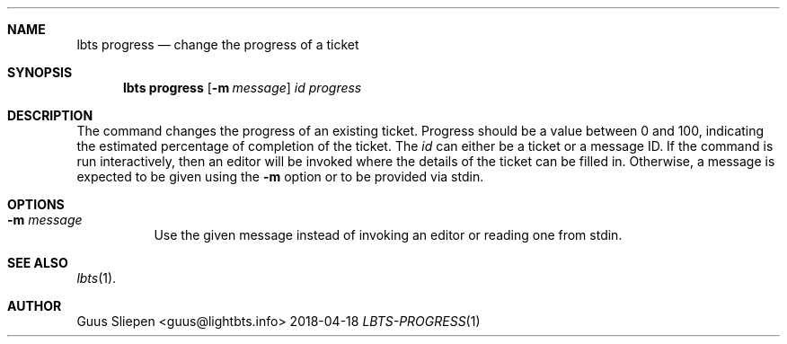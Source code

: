 .Dd 2018-04-18
.Dt LBTS-PROGRESS 1
.\" Manual page created by:
.\" Guus Sliepen <guus@lightbts.info>
.Sh NAME
.Nm lbts progress
.Nd change the progress of a ticket
.Sh SYNOPSIS
.Nm lbts progress
.Op Fl m Ar message
.Ar id
.Ar progress
.Sh DESCRIPTION
The command changes the progress of an existing ticket.
Progress should be a value between 0 and 100,
indicating the estimated percentage of completion of the ticket.
The
.Ar id
can either be a ticket or a message ID.
If the command is run interactively, then an editor will be invoked where the details of the ticket can be filled in.
Otherwise, a message is expected to be given using the
.Fl m
option or to be provided via stdin.
.Sh OPTIONS
.Bl -tag -width indent
.It Fl m Ar message
Use the given message instead of invoking an editor or reading one from stdin.
.El
.Sh SEE ALSO
.Xr lbts 1 .
.Sh AUTHOR
.An "Guus Sliepen" Aq guus@lightbts.info
